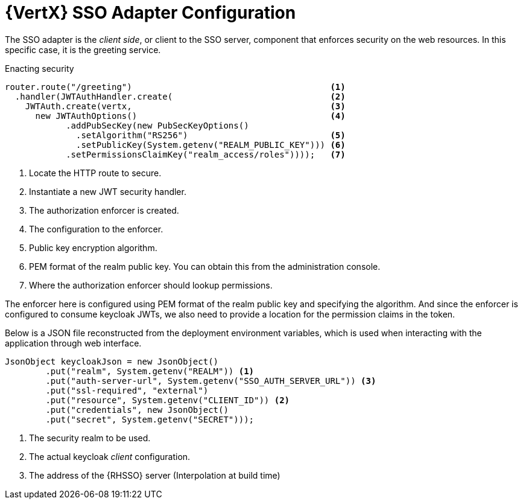 [id='vertx-sso-adapter-configuration_{context}']
= {VertX} SSO Adapter Configuration

The SSO adapter is the _client side_, or client to the SSO server, component that enforces security on the web resources.
In this specific case, it is the greeting service.

.Enacting security
[source,java,options="nowrap",subs="attributes+"]
----
router.route("/greeting")                                       <1>
  .handler(JWTAuthHandler.create(                               <2>
    JWTAuth.create(vertx,                                       <3>
      new JWTAuthOptions()                                      <4>
            .addPubSecKey(new PubSecKeyOptions()
              .setAlgorithm("RS256")                            <5>
              .setPublicKey(System.getenv("REALM_PUBLIC_KEY"))) <6>
            .setPermissionsClaimKey("realm_access/roles"))));   <7>

----

<1> Locate the HTTP route to secure.
<2> Instantiate a new JWT security handler.
<3> The authorization enforcer is created.
<4> The configuration to the enforcer.
<5> Public key encryption algorithm.
<6> PEM format of the realm public key. You can obtain this from the administration console.
<7> Where the authorization enforcer should lookup permissions.

The enforcer here is configured using PEM format of the realm public key and specifying the algorithm. And since the enforcer is configured to consume keycloak JWTs, we also need to provide a location for the permission claims in the token.

Below is a JSON file reconstructed from the deployment environment variables, which is used when interacting with the application through web interface.

[source,bash,options="nowrap",subs="attributes+"]
----
JsonObject keycloakJson = new JsonObject()
  	.put("realm", System.getenv("REALM")) <1>
  	.put("auth-server-url", System.getenv("SSO_AUTH_SERVER_URL")) <3>
  	.put("ssl-required", "external")
  	.put("resource", System.getenv("CLIENT_ID")) <2>
  	.put("credentials", new JsonObject()
    	.put("secret", System.getenv("SECRET")));
----

<1> The security realm to be used.
<2> The actual keycloak _client_ configuration.
<3> The address of the {RHSSO} server (Interpolation at build time)

